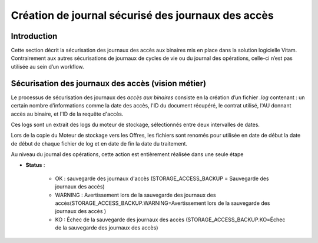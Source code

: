 Création de journal sécurisé des journaux des accès
###################################################


Introduction
============

Cette section décrit la sécurisation des journaux des accès aux binaires mis en place dans la solution logicielle Vitam. Contrairement aux autres sécurisations de journaux de cycles de vie ou du journal des opérations, celle-ci n’est pas utilisée au sein d’un workflow.

Sécurisation des journaux des accès (vision métier)
===================================================

Le processus de sécurisation des journaux des *accès aux binaires* consiste en la création d’un fichier *.log* contenant : un certain nombre d’informations comme la date des accès, l'ID du document récupéré, le contrat utilisé, l'AU donnant accès au binaire, et l'ID de la requête d'accès.

Ces logs sont un extrait des logs du moteur de stockage, sélectionnés entre deux intervalles de dates.

Lors de la copie du Moteur de stockage vers les Offres, les fichiers sont renomés pour utilisée en date de début la date de début de chaque fichier de log et en date de fin la date du traitement. 

Au niveau du journal des opérations, cette action est entièrement réalisée dans une seule étape 


* **Status** :

	* OK : sauvegarde des journaux d'accès (STORAGE_ACCESS_BACKUP = Sauvegarde des journaux des accès)
	* WARNING : Avertissement lors de la sauvegarde des journaux des accès(STORAGE_ACCESS_BACKUP.WARNING=Avertissement lors de la sauvegarde des journaux des accès )
	* KO : Échec de la sauvegarde des journaux des accès (STORAGE_ACCESS_BACKUP.KO=Échec de la sauvegarde des journaux des accès)




